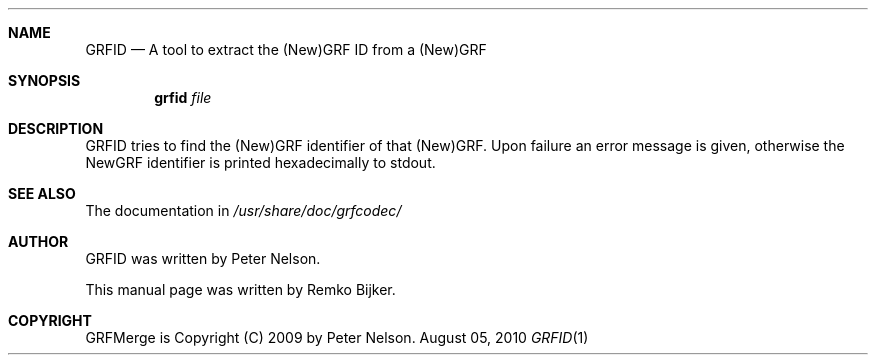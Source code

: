 .\"                                      Hey, EMACS: -*- nroff -*-
.\" Please adjust this date whenever revising the manpage.
.Dd August 05, 2010
.Dt GRFID 1
.Sh NAME
.Nm GRFID
.Nd A tool to extract the (New)GRF ID from a (New)GRF
.Sh SYNOPSIS
.Nm grfid Ar file
.Sh DESCRIPTION
GRFID tries to find the (New)GRF identifier of that (New)GRF.
Upon failure an error message is given, otherwise the NewGRF
identifier is printed hexadecimally to stdout.
.Sh SEE ALSO
The documentation in
.Pa /usr/share/doc/grfcodec/
.Sh AUTHOR
GRFID was written by Peter Nelson.
.Pp
This manual page was written by Remko Bijker.
.Sh COPYRIGHT
GRFMerge is Copyright (C) 2009 by Peter Nelson.
